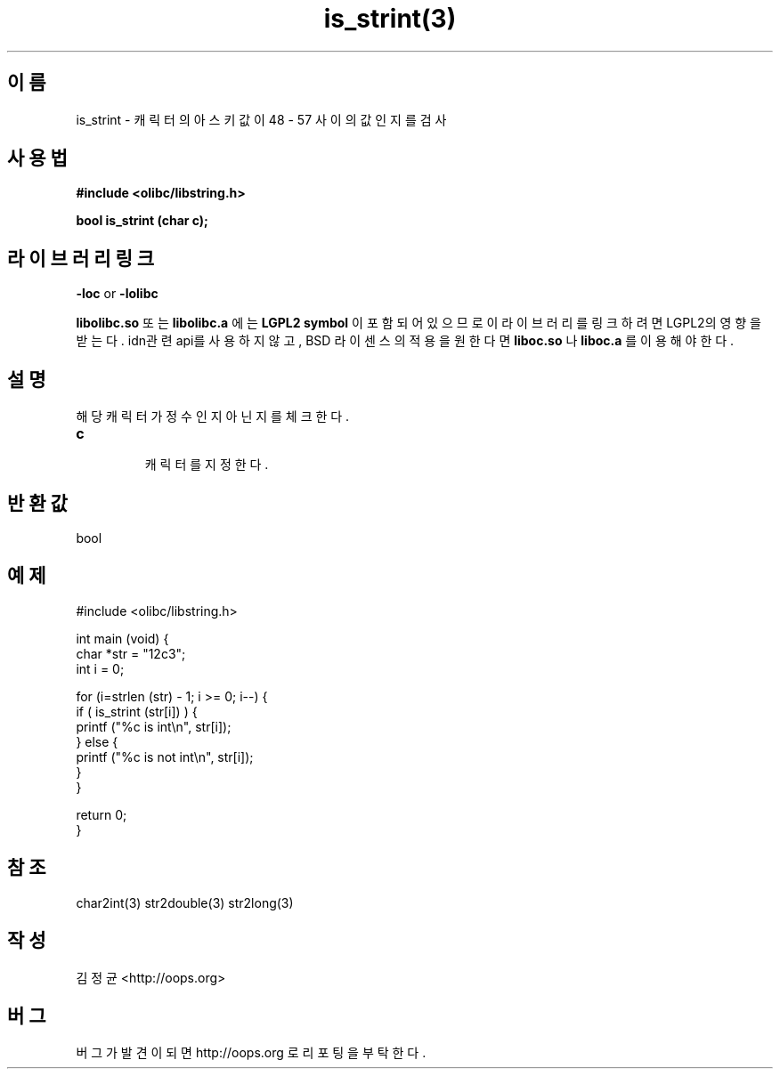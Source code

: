 .TH is_strint(3) 2011-03-26 "Linux Manpage" "OOPS Library's Manual"
.\" Process with
.\" nroff -man is_strint.3
.\" 2011-03-26 JoungKyun Kim <htt://oops.org>
.\" $Id: is_strint.3,v 1.2 2011-03-26 05:09:07 oops Exp $
.SH 이름
is_strint \- 캐릭터의 아스키값이 48 - 57 사이의 값인지를 검사

.SH 사용법
.B #include <olibc/libstring.h>
.sp
.BI "bool is_strint (char c);"

.SH 라이브러리 링크
.B \-loc
or
.B \-lolibc
.br

.B libolibc.so
또는
.B libolibc.a
에는
.BI "LGPL2 symbol"
이 포함되어 있으므로 이 라이브러리를
링크하려면 LGPL2의 영향을 받는다. idn관련 api를 사용하지 않고,
BSD 라이센스의 적용을 원한다면
.B liboc.so
나
.B liboc.a
를 이용해야 한다.

.SH 설명
해당 캐릭터가 정수인지 아닌지를 체크한다.

.TP
.B c
.br
캐릭터를 지정한다.

.SH 반환값
bool

.SH 예제
.nf
#include <olibc/libstring.h>

int main (void) {
    char *str = "12c3";
    int i = 0;

    for (i=strlen (str) - 1; i >= 0; i--) {
        if ( is_strint (str[i]) ) {
            printf ("%c is int\\n", str[i]);
        } else {
            printf ("%c is not int\\n", str[i]);
        }
    }

    return 0;
}
.fi

.SH 참조
char2int(3) str2double(3) str2long(3)

.SH 작성
김정균 <http://oops.org>

.SH 버그
버그가 발견이 되면 http://oops.org 로 리포팅을 부탁한다.
